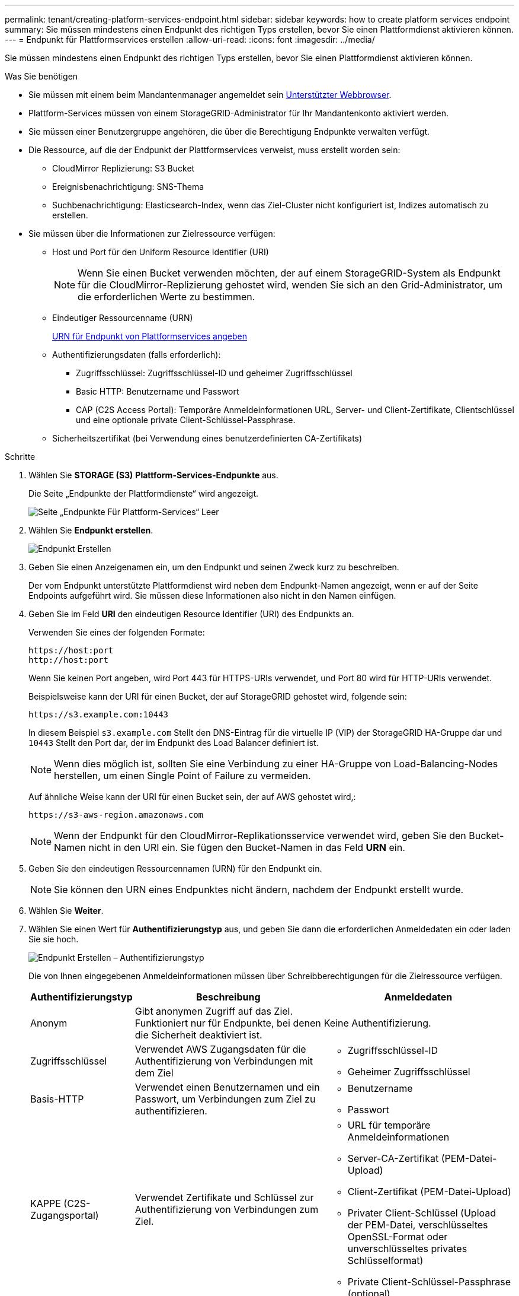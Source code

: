 ---
permalink: tenant/creating-platform-services-endpoint.html 
sidebar: sidebar 
keywords: how to create platform services endpoint 
summary: Sie müssen mindestens einen Endpunkt des richtigen Typs erstellen, bevor Sie einen Plattformdienst aktivieren können. 
---
= Endpunkt für Plattformservices erstellen
:allow-uri-read: 
:icons: font
:imagesdir: ../media/


[role="lead"]
Sie müssen mindestens einen Endpunkt des richtigen Typs erstellen, bevor Sie einen Plattformdienst aktivieren können.

.Was Sie benötigen
* Sie müssen mit einem beim Mandantenmanager angemeldet sein xref:../admin/web-browser-requirements.adoc[Unterstützter Webbrowser].
* Plattform-Services müssen von einem StorageGRID-Administrator für Ihr Mandantenkonto aktiviert werden.
* Sie müssen einer Benutzergruppe angehören, die über die Berechtigung Endpunkte verwalten verfügt.
* Die Ressource, auf die der Endpunkt der Plattformservices verweist, muss erstellt worden sein:
+
** CloudMirror Replizierung: S3 Bucket
** Ereignisbenachrichtigung: SNS-Thema
** Suchbenachrichtigung: Elasticsearch-Index, wenn das Ziel-Cluster nicht konfiguriert ist, Indizes automatisch zu erstellen.


* Sie müssen über die Informationen zur Zielressource verfügen:
+
** Host und Port für den Uniform Resource Identifier (URI)
+

NOTE: Wenn Sie einen Bucket verwenden möchten, der auf einem StorageGRID-System als Endpunkt für die CloudMirror-Replizierung gehostet wird, wenden Sie sich an den Grid-Administrator, um die erforderlichen Werte zu bestimmen.

** Eindeutiger Ressourcenname (URN)
+
xref:specifying-urn-for-platform-services-endpoint.adoc[URN für Endpunkt von Plattformservices angeben]

** Authentifizierungsdaten (falls erforderlich):
+
*** Zugriffsschlüssel: Zugriffsschlüssel-ID und geheimer Zugriffsschlüssel
*** Basic HTTP: Benutzername und Passwort
*** CAP (C2S Access Portal): Temporäre Anmeldeinformationen URL, Server- und Client-Zertifikate, Clientschlüssel und eine optionale private Client-Schlüssel-Passphrase.


** Sicherheitszertifikat (bei Verwendung eines benutzerdefinierten CA-Zertifikats)




.Schritte
. Wählen Sie *STORAGE (S3)* *Plattform-Services-Endpunkte* aus.
+
Die Seite „Endpunkte der Plattformdienste“ wird angezeigt.

+
image::../media/endpoints_page_blank.png[Seite „Endpunkte Für Plattform-Services“ Leer]

. Wählen Sie *Endpunkt erstellen*.
+
image::../media/endpoint_create.png[Endpunkt Erstellen]

. Geben Sie einen Anzeigenamen ein, um den Endpunkt und seinen Zweck kurz zu beschreiben.
+
Der vom Endpunkt unterstützte Plattformdienst wird neben dem Endpunkt-Namen angezeigt, wenn er auf der Seite Endpoints aufgeführt wird. Sie müssen diese Informationen also nicht in den Namen einfügen.

. Geben Sie im Feld *URI* den eindeutigen Resource Identifier (URI) des Endpunkts an.
+
Verwenden Sie eines der folgenden Formate:

+
[listing]
----
https://host:port
http://host:port
----
+
Wenn Sie keinen Port angeben, wird Port 443 für HTTPS-URIs verwendet, und Port 80 wird für HTTP-URIs verwendet.

+
Beispielsweise kann der URI für einen Bucket, der auf StorageGRID gehostet wird, folgende sein:

+
[listing]
----
https://s3.example.com:10443
----
+
In diesem Beispiel `s3.example.com` Stellt den DNS-Eintrag für die virtuelle IP (VIP) der StorageGRID HA-Gruppe dar und `10443` Stellt den Port dar, der im Endpunkt des Load Balancer definiert ist.

+

NOTE: Wenn dies möglich ist, sollten Sie eine Verbindung zu einer HA-Gruppe von Load-Balancing-Nodes herstellen, um einen Single Point of Failure zu vermeiden.

+
Auf ähnliche Weise kann der URI für einen Bucket sein, der auf AWS gehostet wird,:

+
[listing]
----
https://s3-aws-region.amazonaws.com
----
+

NOTE: Wenn der Endpunkt für den CloudMirror-Replikationsservice verwendet wird, geben Sie den Bucket-Namen nicht in den URI ein. Sie fügen den Bucket-Namen in das Feld *URN* ein.

. Geben Sie den eindeutigen Ressourcennamen (URN) für den Endpunkt ein.
+

NOTE: Sie können den URN eines Endpunktes nicht ändern, nachdem der Endpunkt erstellt wurde.

. Wählen Sie *Weiter*.
. Wählen Sie einen Wert für *Authentifizierungstyp* aus, und geben Sie dann die erforderlichen Anmeldedaten ein oder laden Sie sie hoch.
+
image::../media/endpoint_create_authentication_type.png[Endpunkt Erstellen – Authentifizierungstyp]

+
Die von Ihnen eingegebenen Anmeldeinformationen müssen über Schreibberechtigungen für die Zielressource verfügen.

+
[cols="1a,2a,2a"]
|===
| Authentifizierungstyp | Beschreibung | Anmeldedaten 


 a| 
Anonym
 a| 
Gibt anonymen Zugriff auf das Ziel. Funktioniert nur für Endpunkte, bei denen die Sicherheit deaktiviert ist.
 a| 
Keine Authentifizierung.



 a| 
Zugriffsschlüssel
 a| 
Verwendet AWS Zugangsdaten für die Authentifizierung von Verbindungen mit dem Ziel
 a| 
** Zugriffsschlüssel-ID
** Geheimer Zugriffsschlüssel




 a| 
Basis-HTTP
 a| 
Verwendet einen Benutzernamen und ein Passwort, um Verbindungen zum Ziel zu authentifizieren.
 a| 
** Benutzername
** Passwort




 a| 
KAPPE (C2S-Zugangsportal)
 a| 
Verwendet Zertifikate und Schlüssel zur Authentifizierung von Verbindungen zum Ziel.
 a| 
** URL für temporäre Anmeldeinformationen
** Server-CA-Zertifikat (PEM-Datei-Upload)
** Client-Zertifikat (PEM-Datei-Upload)
** Privater Client-Schlüssel (Upload der PEM-Datei, verschlüsseltes OpenSSL-Format oder unverschlüsseltes privates Schlüsselformat)
** Private Client-Schlüssel-Passphrase (optional)


|===
. Wählen Sie *Weiter*.
. Wählen Sie eine Optionsschaltfläche für *Server überprüfen* aus, um auszuwählen, wie die TLS-Verbindung zum Endpunkt verifiziert wird.
+
image::../media/endpoint_create_verify_server.png[Endpunkt Erstellen – Zertifikat Validieren]

+
[cols="1a,2a"]
|===
| Typ der Zertifikatverifizierung | Beschreibung 


 a| 
Benutzerdefiniertes CA-Zertifikat verwenden
 a| 
Verwenden Sie ein benutzerdefiniertes Sicherheitszertifikat. Wenn Sie diese Einstellung auswählen, kopieren Sie das benutzerdefinierte Sicherheitszertifikat in das Textfeld *CA-Zertifikat*.



 a| 
Verwenden Sie das CA-Zertifikat für das Betriebssystem
 a| 
Verwenden Sie das auf dem Betriebssystem installierte Standard-Grid-CA-Zertifikat, um Verbindungen zu sichern.



 a| 
Verifizieren Sie das Zertifikat nicht
 a| 
Das für die TLS-Verbindung verwendete Zertifikat wird nicht verifiziert. Diese Option ist nicht sicher.

|===
. Wählen Sie *Test und Endpunkt erstellen*.
+
** Eine Erfolgsmeldung wird angezeigt, wenn der Endpunkt mit den angegebenen Anmeldeinformationen erreicht werden kann. Die Verbindung zum Endpunkt wird von einem Node an jedem Standort validiert.
** Wenn die Endpoint-Validierung fehlschlägt, wird eine Fehlermeldung angezeigt. Wenn Sie den Endpunkt ändern müssen, um den Fehler zu beheben, wählen Sie *Zurück zu Endpunktdetails* und aktualisieren Sie die Informationen. Wählen Sie anschließend *Test und Endpunkt erstellen* aus.
+

NOTE: Die Endpoint-Erstellung schlägt fehl, wenn Plattformdienste für Ihr Mandantenkonto nicht aktiviert sind. Wenden Sie sich an den StorageGRID-Administrator.





Nachdem Sie einen Endpunkt konfiguriert haben, können Sie mit seinem URN einen Plattformdienst konfigurieren.

.Verwandte Informationen
xref:specifying-urn-for-platform-services-endpoint.adoc[URN für Endpunkt von Plattformservices angeben]

xref:configuring-cloudmirror-replication.adoc[CloudMirror-Replizierung konfigurieren]

xref:configuring-event-notifications.adoc[Konfigurieren Sie Ereignisbenachrichtigungen]

xref:configuring-search-integration-service.adoc[Konfigurieren Sie den Suchintegrationsdienst]
